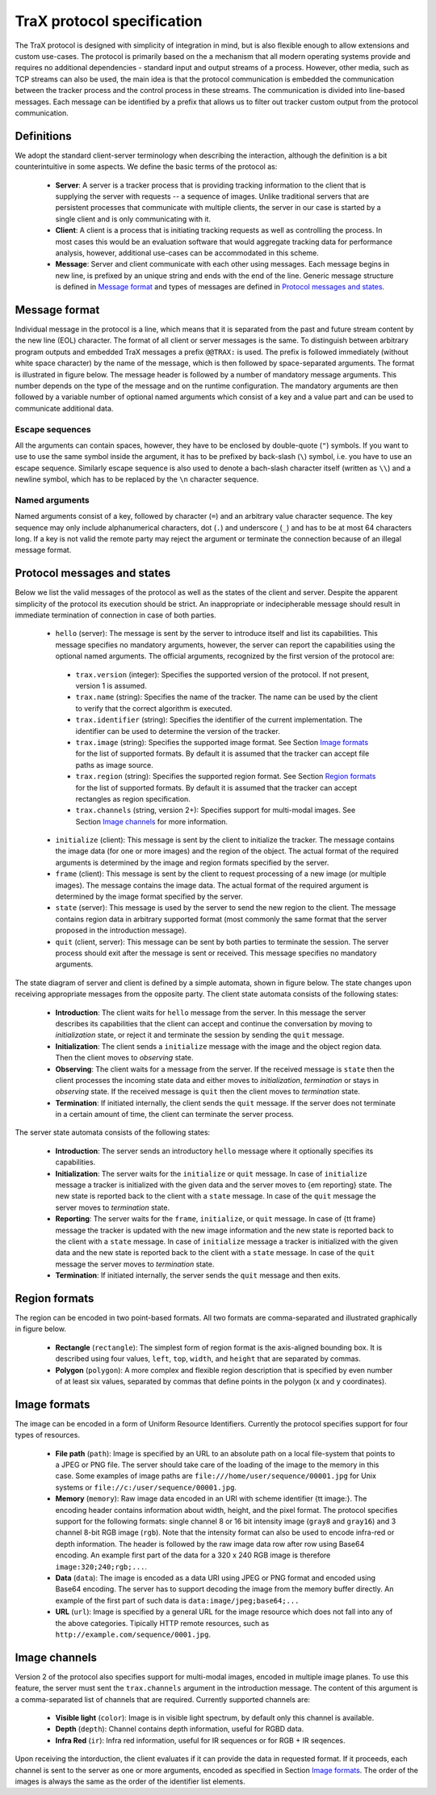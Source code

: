 TraX protocol specification
===========================

The TraX protocol is designed with simplicity of integration in mind, but is also flexible enough to allow extensions and custom use-cases. The protocol is primarily based on the a mechanism that all modern operating systems provide and requires no additional dependencies - standard input and output streams of a process. However, other media, such as TCP streams can also be used, the main idea is that the protocol communication is embedded the communication between the tracker process and the control process in these streams. The communication is divided into line-based messages. Each message can be identified by a prefix that allows us to filter out tracker custom output from the protocol communication.

Definitions
-----------

We adopt the standard client-server terminology when describing the interaction, although the definition is a bit counterintuitive in some aspects. We define the basic terms of the protocol as:

 - **Server**:  A server is a tracker process that is providing tracking information to the client that is supplying the server with requests -- a sequence of images. Unlike traditional servers that are persistent processes that communicate with multiple clients, the server in our case is started by a single client and is only communicating with it.

 - **Client**: A client is a process that is initiating tracking requests as well as controlling the process. In most cases this would be an evaluation software that would aggregate tracking data for performance analysis, however, additional use-cases can be accommodated in this scheme.

 - **Message**: Server and client communicate with each other using messages. Each message begins in new line, is prefixed by an unique string and ends with the end of the line. Generic message structure is defined in `Message format`_ and types of messages are defined in `Protocol messages and states`_.

Message format
--------------

Individual message in the protocol is a line, which means that it is separated from the past and future stream content by the new line (EOL) character. The format of all client or server messages is the same. To distinguish between arbitrary program outputs and embedded TraX messages a prefix ``@@TRAX:`` is used. The prefix is followed immediately (without white space character) by the name of the message, which is then followed by space-separated arguments. The format is illustrated in figure below. The message header is followed by a number of mandatory message arguments. This number depends on the type of the message and on the runtime configuration. The mandatory arguments are then followed by a variable number of optional named arguments which consist of a key and a value part and can be used to communicate additional data.

.. figure:: images/message.png
   :align: center
   :alt: An illustration of a typical protocol message (green box) embedded within the process output stream (gray boxes).

Escape sequences
~~~~~~~~~~~~~~~~

All the arguments can contain spaces, however, they have to be enclosed by double-quote (``"``) symbols. If you want to use to use the same symbol inside the argument, it has to be prefixed by back-slash (``\``) symbol, i.e. you have to use an escape sequence. Similarly escape sequence is also used to denote a bach-slash character itself (written as ``\\``) and a newline symbol, which has to be replaced by the ``\n`` character sequence.

Named arguments
~~~~~~~~~~~~~~~

Named arguments consist of a key, followed by character (``=``) and an arbitrary value character sequence. The key sequence may only include alphanumerical characters, dot (``.``) and underscore (``_``) and has to be at most 64 characters long. If a key is not valid the remote party may reject the argument or terminate the connection because of an illegal message format.

Protocol messages and states
----------------------------

Below we list the valid messages of the protocol as well as the states of the client and server. Despite the apparent simplicity of the protocol its execution should be strict. An inappropriate or indecipherable message should result in immediate termination of connection in case of both parties.

 - ``hello`` (server): The message is sent by the server to introduce itself and list its capabilities. This message specifies no mandatory arguments, however, the server can report the capabilities using the optional named arguments. The official arguments, recognized by the first version of the protocol are:

  * ``trax.version`` (integer): Specifies the supported version of the protocol. If not present, version 1 is assumed.
  * ``trax.name`` (string): Specifies the name of the tracker. The name can be used by the client to verify that the correct algorithm is executed.
  * ``trax.identifier`` (string): Specifies the identifier of the current implementation. The identifier can be used to determine the version of the tracker.
  * ``trax.image`` (string): Specifies the supported image format. See Section `Image formats`_ for the list of supported formats. By default it is assumed that the tracker can accept file paths as image source.
  * ``trax.region`` (string): Specifies the supported region format. See Section `Region formats`_ for the list of supported formats. By default it is assumed that the tracker can accept rectangles as region specification. 
  * ``trax.channels`` (string, version 2+): Specifies support for multi-modal images. See Section `Image channels`_ for more information.

 - ``initialize`` (client): This message is sent by the client to initialize the tracker. The message contains the image data (for one or more images) and the region of the object. The actual format of the required arguments is determined by the image and region formats specified by the server.
 - ``frame`` (client): This message is sent by the client to request processing of a new image (or multiple images). The message contains the image data. The actual format of the required argument is determined by the image format specified by the server.
 - ``state`` (server): This message is used by the server to send the new region to the client. The message contains region data in arbitrary supported format (most commonly the same format that the server proposed in the introduction message).
 - ``quit`` (client, server): This message can be sent by both parties to terminate the session. The server process should exit after the message is sent or received. This message specifies no mandatory arguments.

The state diagram of server and client is defined by a simple automata, shown in figure below. The state changes upon receiving appropriate messages from the opposite party. The client state automata consists of the following states:

 - **Introduction**: The client waits for ``hello`` message from the server. In this message the server describes its capabilities that the client can accept and continue the conversation by moving to *initialization* state, or reject it and terminate the session by sending the ``quit`` message.
 - **Initialization**: The client sends a ``initialize`` message with the image and the object region data. Then the client moves to *observing* state.
 - **Observing**: The client waits for a message from the server. If the received message is ``state`` then the client processes the incoming state data and either moves to *initialization*, *termination* or stays in *observing* state. If the received message is ``quit`` then the client moves to *termination* state.
 - **Termination**: If initiated internally, the client sends the ``quit`` message. If the server does not terminate in a certain amount of time, the client can terminate the server process.

The server state automata consists of the following states:

 - **Introduction**: The server sends an introductory ``hello`` message where it optionally specifies its capabilities.
 - **Initialization**: The server waits for the ``initialize`` or ``quit`` message. In case of ``initialize`` message a tracker is initialized with the given data and the server moves to {\em reporting} state. The new state is reported back to the client with a ``state`` message. In case of the ``quit`` message the server moves to *termination* state.
 - **Reporting**: The server waits for the ``frame``, ``initialize``, or ``quit`` message. In case of {\tt frame} message the tracker is updated with the new image information and the new state is reported back to the client with a ``state`` message. In case of ``initialize`` message a tracker is initialized with the given data and the new state is reported back to the client with a ``state`` message. In case of the ``quit`` message the server moves to *termination* state.
 - **Termination**: If initiated internally, the server sends the ``quit`` message and then exits.

.. figure:: images/states.png
   :align: center
   :alt: A graphical representation of client and server automata together with protocol states.

Region formats
--------------

The region can be encoded in two point-based formats. All two formats are comma-separated and illustrated graphically in figure below.

 - **Rectangle** (``rectangle``): The simplest form of region format is the axis-aligned bounding box. It is described using four values, ``left``, ``top``, ``width``, and ``height`` that are separated by commas. 

 - **Polygon** (``polygon``): A more complex and flexible region description that is specified by even number of at least six values, separated by commas that define points in the polygon (``x`` and ``y`` coordinates).

.. - **Binary mask** (``mask``): The most precise region description is a binary mask. The binary mask description starts with symbol ``mask:``

.. figure:: images/region.png
   :align: center
   :alt: An illustration of rectangle and polygon region encoding.

Image formats
-------------

The image can be encoded in a form of Uniform Resource Identifiers. Currently the protocol specifies support for four types of resources.

 - **File path** (``path``): Image is specified by an URL to an absolute path on a local file-system that points to a JPEG or PNG file. The server should take care of the loading of the image to the memory in this case. Some examples of image paths are ``file:///home/user/sequence/00001.jpg`` for Unix systems or ``file://c:/user/sequence/00001.jpg``.
 - **Memory** (``memory``): Raw image data encoded in an URI with scheme identifier {\tt image:}. The encoding header contains information about width, height, and the pixel format. The protocol specifies support for the following formats: single channel 8 or 16 bit intensity image (``gray8`` and ``gray16``) and 3 channel 8-bit RGB image (``rgb``). Note that the intensity format can also be used to encode infra-red or depth information. The header is followed by the raw image data row after row using Base64 encoding. An example first part of the data for a 320 x 240 RGB image is therefore ``image:320;240;rgb;...``.
 - **Data** (``data``): The image is encoded as a data URI using JPEG or PNG format and encoded using Base64 encoding. The server has to support decoding the image from the memory buffer directly. An example of the first part of such data is ``data:image/jpeg;base64;...``
 - **URL** (``url``): Image is specified by a general URL for the image resource which does not fall into any of the above categories. Tipically HTTP remote resources, such as ``http://example.com/sequence/0001.jpg``. 


Image channels
--------------

Version 2 of the protocol also specifies support for multi-modal images, encoded in multiple image planes. To use this feature, the server must sent the ``trax.channels`` argument in the introduction message. The content of this argument is a comma-separated list of channels that are required. Currently supported channels are:

    - **Visible light** (``color``): Image is in visible light spectrum, by default only this channel is available.

    - **Depth** (``depth``): Channel contains depth information, useful for RGBD data.

    - **Infra Red** (``ir``): Infra red information, useful for IR sequences or for RGB + IR seqences.

Upon receiving the intorduction, the client evaluates if it can provide the data in requested format. If it proceeds, each channel is sent to the server as one or more arguments, encoded as specified in Section `Image formats`_. The order of the images is always the same as the order of the identifier list elements. 
